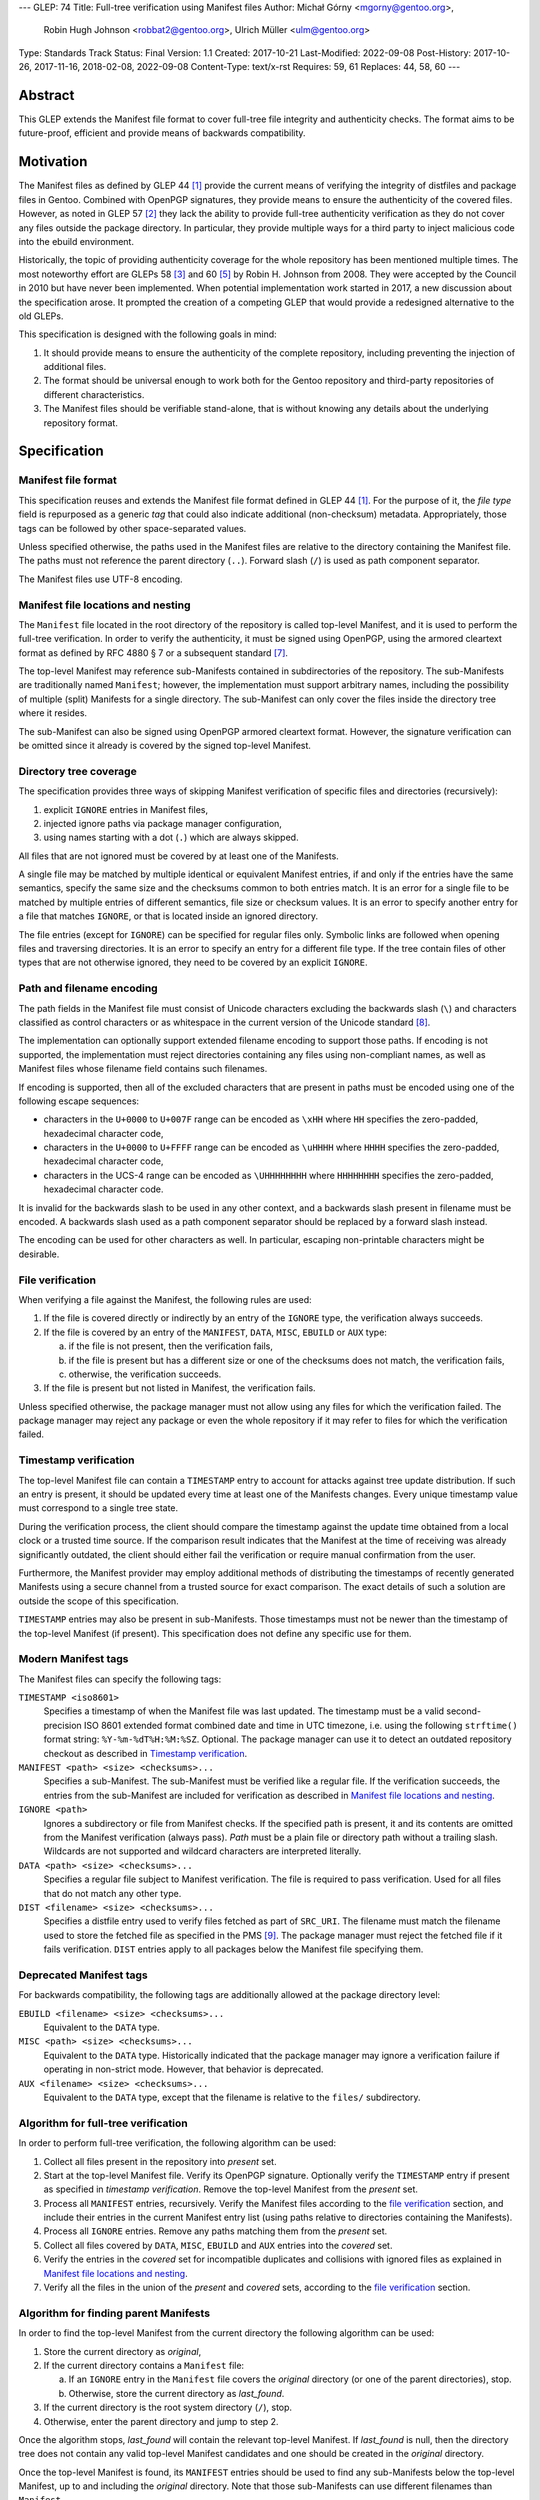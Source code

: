 ---
GLEP: 74
Title: Full-tree verification using Manifest files
Author: Michał Górny <mgorny@gentoo.org>,
        Robin Hugh Johnson <robbat2@gentoo.org>,
        Ulrich Müller <ulm@gentoo.org>
Type: Standards Track
Status: Final
Version: 1.1
Created: 2017-10-21
Last-Modified: 2022-09-08
Post-History: 2017-10-26, 2017-11-16, 2018-02-08, 2022-09-08
Content-Type: text/x-rst
Requires: 59, 61
Replaces: 44, 58, 60
---

Abstract
========

This GLEP extends the Manifest file format to cover full-tree file
integrity and authenticity checks. The format aims to be future-proof,
efficient and provide means of backwards compatibility.


Motivation
==========

The Manifest files as defined by GLEP 44 [#GLEP44]_ provide the current
means of verifying the integrity of distfiles and package files
in Gentoo. Combined with OpenPGP signatures, they provide means to
ensure the authenticity of the covered files. However, as noted
in GLEP 57 [#GLEP57]_ they lack the ability to provide full-tree
authenticity verification as they do not cover any files outside
the package directory. In particular, they provide multiple ways
for a third party to inject malicious code into the ebuild environment.

Historically, the topic of providing authenticity coverage for the whole
repository has been mentioned multiple times. The most noteworthy effort
are GLEPs 58 [#GLEP58]_ and 60 [#GLEP60]_ by Robin H. Johnson from 2008.
They were accepted by the Council in 2010 but have never been
implemented. When potential implementation work started in 2017, a new
discussion about the specification arose. It prompted the creation
of a competing GLEP that would provide a redesigned alternative to
the old GLEPs.

This specification is designed with the following goals in mind:

1. It should provide means to ensure the authenticity of the complete
   repository, including preventing the injection of additional files.

2. The format should be universal enough to work both for the Gentoo
   repository and third-party repositories of different characteristics.

3. The Manifest files should be verifiable stand-alone, that is without
   knowing any details about the underlying repository format.


Specification
=============

Manifest file format
--------------------

This specification reuses and extends the Manifest file format defined
in GLEP 44 [#GLEP44]_. For the purpose of it, the *file type* field is
repurposed as a generic *tag* that could also indicate additional
(non-checksum) metadata. Appropriately, those tags can be followed by
other space-separated values.

Unless specified otherwise, the paths used in the Manifest files
are relative to the directory containing the Manifest file. The paths
must not reference the parent directory (``..``). Forward slash (``/``)
is used as path component separator.

The Manifest files use UTF-8 encoding.


Manifest file locations and nesting
-----------------------------------

The ``Manifest`` file located in the root directory of the repository
is called top-level Manifest, and it is used to perform the full-tree
verification. In order to verify the authenticity, it must be signed
using OpenPGP, using the armored cleartext format as defined by RFC 4880
§ 7 or a subsequent standard [#RFC4880]_.

The top-level Manifest may reference sub-Manifests contained
in subdirectories of the repository. The sub-Manifests are traditionally
named ``Manifest``; however, the implementation must support arbitrary
names, including the possibility of multiple (split) Manifests
for a single directory. The sub-Manifest can only cover the files inside
the directory tree where it resides.

The sub-Manifest can also be signed using OpenPGP armored cleartext
format. However, the signature verification can be omitted since it
already is covered by the signed top-level Manifest.


Directory tree coverage
-----------------------

The specification provides three ways of skipping Manifest verification
of specific files and directories (recursively):

1. explicit ``IGNORE`` entries in Manifest files,

2. injected ignore paths via package manager configuration,

3. using names starting with a dot (``.``) which are always skipped.

All files that are not ignored must be covered by at least one
of the Manifests.

A single file may be matched by multiple identical or equivalent
Manifest entries, if and only if the entries have the same semantics,
specify the same size and the checksums common to both entries match.
It is an error for a single file to be matched by multiple entries
of different semantics, file size or checksum values. It is an error
to specify another entry for a file that matches ``IGNORE``, or that
is located inside an ignored directory.

The file entries (except for ``IGNORE``) can be specified for regular
files only. Symbolic links are followed when opening files
and traversing directories. It is an error to specify an entry for
a different file type. If the tree contain files of other types
that are not otherwise ignored, they need to be covered by an explicit
``IGNORE``.


Path and filename encoding
--------------------------

The path fields in the Manifest file must consist of Unicode characters
excluding the backwards slash (``\``) and characters classified
as control characters or as whitespace in the current version
of the Unicode standard [#UNICODE]_.

The implementation can optionally support extended filename encoding
to support those paths. If encoding is not supported, the implementation
must reject directories containing any files using non-compliant names,
as well as Manifest files whose filename field contains such filenames.

If encoding is supported, then all of the excluded characters that
are present in paths must be encoded using one of the following escape
sequences:

- characters in the ``U+0000`` to ``U+007F`` range can be encoded
  as ``\xHH`` where ``HH`` specifies the zero-padded, hexadecimal
  character code,

- characters in the ``U+0000`` to ``U+FFFF`` range can be encoded
  as ``\uHHHH`` where ``HHHH`` specifies the zero-padded, hexadecimal
  character code,

- characters in the UCS-4 range can be encoded as ``\UHHHHHHHH``
  where ``HHHHHHHH`` specifies the zero-padded, hexadecimal character
  code.

It is invalid for the backwards slash to be used in any other context,
and a backwards slash present in filename must be encoded. A backwards
slash used as a path component separator should be replaced by a forward
slash instead.

The encoding can be used for other characters as well. In particular,
escaping non-printable characters might be desirable.


File verification
-----------------

When verifying a file against the Manifest, the following rules are
used:

1. If the file is covered directly or indirectly by an entry
   of the ``IGNORE`` type, the verification always succeeds.

2. If the file is covered by an entry of the ``MANIFEST``, ``DATA``,
   ``MISC``, ``EBUILD`` or ``AUX`` type:

   a. if the file is not present, then the verification fails,

   b. if the file is present but has a different size or one
      of the checksums does not match, the verification fails,

   c. otherwise, the verification succeeds.

3. If the file is present but not listed in Manifest, the verification
   fails.

Unless specified otherwise, the package manager must not allow using
any files for which the verification failed. The package manager may
reject any package or even the whole repository if it may refer to files
for which the verification failed.


Timestamp verification
----------------------

The top-level Manifest file can contain a ``TIMESTAMP`` entry to account
for attacks against tree update distribution. If such an entry
is present, it should be updated every time at least one
of the Manifests changes. Every unique timestamp value must correspond
to a single tree state.

During the verification process, the client should compare the timestamp
against the update time obtained from a local clock or a trusted time
source. If the comparison result indicates that the Manifest at the time
of receiving was already significantly outdated, the client should
either fail the verification or require manual confirmation from
the user.

Furthermore, the Manifest provider may employ additional methods
of distributing the timestamps of recently generated Manifests
using a secure channel from a trusted source for exact comparison.
The exact details of such a solution are outside the scope of this
specification.

``TIMESTAMP`` entries may also be present in sub-Manifests. Those
timestamps must not be newer than the timestamp of the top-level
Manifest (if present). This specification does not define any specific
use for them.


Modern Manifest tags
--------------------

The Manifest files can specify the following tags:

``TIMESTAMP <iso8601>``
  Specifies a timestamp of when the Manifest file was last updated.
  The timestamp must be a valid second-precision ISO 8601 extended
  format combined date and time in UTC timezone, i.e. using
  the following ``strftime()`` format string: ``%Y-%m-%dT%H:%M:%SZ``.
  Optional. The package manager can use it to detect an outdated
  repository checkout as described in `Timestamp verification`_.

``MANIFEST <path> <size> <checksums>...``
  Specifies a sub-Manifest. The sub-Manifest must be verified like
  a regular file. If the verification succeeds, the entries from
  the sub-Manifest are included for verification as described
  in `Manifest file locations and nesting`_.

``IGNORE <path>``
  Ignores a subdirectory or file from Manifest checks. If the specified
  path is present, it and its contents are omitted from the Manifest
  verification (always pass). *Path* must be a plain file or directory
  path without a trailing slash. Wildcards are not supported
  and wildcard characters are interpreted literally.

``DATA <path> <size> <checksums>...``
  Specifies a regular file subject to Manifest verification. The file
  is required to pass verification. Used for all files that do not match
  any other type.

``DIST <filename> <size> <checksums>...``
  Specifies a distfile entry used to verify files fetched as part
  of ``SRC_URI``. The filename must match the filename used to store
  the fetched file as specified in the PMS [#PMS-FETCH]_. The package
  manager must reject the fetched file if it fails verification.
  ``DIST`` entries apply to all packages below the Manifest file
  specifying them.


Deprecated Manifest tags
------------------------

For backwards compatibility, the following tags are additionally
allowed at the package directory level:

``EBUILD <filename> <size> <checksums>...``
  Equivalent to the ``DATA`` type.

``MISC <path> <size> <checksums>...``
  Equivalent to the ``DATA`` type. Historically indicated that
  the package manager may ignore a verification failure if operating
  in non-strict mode. However, that behavior is deprecated.

``AUX <filename> <size> <checksums>...``
  Equivalent to the ``DATA`` type, except that the filename is relative
  to the ``files/`` subdirectory.


Algorithm for full-tree verification
------------------------------------

In order to perform full-tree verification, the following algorithm
can be used:

1. Collect all files present in the repository into *present* set.

2. Start at the top-level Manifest file. Verify its OpenPGP signature.
   Optionally verify the ``TIMESTAMP`` entry if present as specified
   in `timestamp verification`. Remove the top-level Manifest
   from the *present* set.

3. Process all ``MANIFEST`` entries, recursively. Verify the Manifest
   files according to the `file verification`_ section, and include
   their entries in the current Manifest entry list (using paths
   relative to directories containing the Manifests).

4. Process all ``IGNORE`` entries. Remove any paths matching them
   from the *present* set.

5. Collect all files covered by ``DATA``, ``MISC``, ``EBUILD``
   and ``AUX`` entries into the *covered* set.

6. Verify the entries in the *covered* set for incompatible duplicates
   and collisions with ignored files as explained in `Manifest file
   locations and nesting`_.

7. Verify all the files in the union of the *present* and *covered*
   sets, according to the `file verification`_ section.


Algorithm for finding parent Manifests
--------------------------------------

In order to find the top-level Manifest from the current directory
the following algorithm can be used:

1. Store the current directory as *original*,

2. If the current directory contains a ``Manifest`` file:

   a. If an ``IGNORE`` entry in the ``Manifest`` file covers
      the *original* directory (or one of the parent directories), stop.

   b. Otherwise, store the current directory as *last_found*.

3. If the current directory is the root system directory (``/``), stop.

4. Otherwise, enter the parent directory and jump to step 2.

Once the algorithm stops, *last_found* will contain the relevant
top-level Manifest. If *last_found* is null, then the directory tree
does not contain any valid top-level Manifest candidates and one should
be created in the *original* directory.

Once the top-level Manifest is found, its ``MANIFEST`` entries should
be used to find any sub-Manifests below the top-level Manifest,
up to and including the *original* directory. Note that those
sub-Manifests can use different filenames than ``Manifest``.


Checksum algorithms (informational)
-----------------------------------

This section is informational only. Specifying the exact set
of supported algorithms is outside the scope of this specification.

The algorithm names reserved at the time of writing are:

- ``MD5`` [#MD5]_,
- ``RMD160`` -- RIPEMD-160 [#RIPEMD160]_,
- ``SHA1`` [#SHS]_,
- ``SHA256`` and ``SHA512`` -- SHA-2 family of hashes [#SHS]_,
- ``WHIRLPOOL`` [#WHIRLPOOL]_,
- ``BLAKE2B`` and ``BLAKE2S`` -- BLAKE2 family of hashes [#BLAKE2]_,
- ``SHA3_256`` and ``SHA3_512`` -- SHA-3 family of hashes [#SHA3]_,
- ``STREEBOG256`` and ``STREEBOG512`` -- Streebog family of hashes
  [#STREEBOG]_.

The method of introducing new hashes is defined by GLEP 59 [#GLEP59]_.
It is recommended that any new hashes are named after the Python
``hashlib`` module algorithm names, transformed into uppercase.


Manifest compression
--------------------

The topic of Manifest file compression is covered by GLEP 61 [#GLEP61]_.
This section merely addresses interoperability issues between Manifest
compression and this specification.

The compressed Manifest files are required to be suffixed for their
compression algorithm. This suffix should be used to recognize
the compression and decompress Manifests transparently. The exact list
of algorithms and their corresponding suffixes are outside the scope
of this specification.

The top-level Manifest file must not be compressed. Since the OpenPGP
signature covers the uncompressed text and is compressed itself,
the data would have to be decompressed without any prior verification.
This could expose users e.g. to zip bombs or exploits on decompressor
vulnerabilities.

Whenever this specification refers to sub-Manifests, they can use any
names but are also required to use a specific compression suffix.
The ``MANIFEST`` entries are required to specify the full name including
compression suffix, and the verification is performed on the compressed
file.

The specification permits uncompressed Manifests to exist alongside
their compressed counterparts, and multiple compressed formats
to coexist. If that is the case, the files must have the same
uncompressed content and the specification is free to choose either
of the files using the same base name.


Combining multiple Manifest trees (informational)
-------------------------------------------------

This specification permits nesting multiple hierarchical Manifest trees.
In this layout, the specific directories of the Manifest tree can
be verified both as a part of another top-level Manifest,
and as an independent Manifest tree (when obtained without the parent
directory).

For this to work, the sub-Manifest file in the directory must also
satisfy the requirements for the top-level Manifest file. That is:

- it must be named ``Manifest`` and not compressed,

- it must cover all the files in this directory and its subdirectories
  (i.e. no files from the directory tree can be covered by parent
  Manifest),

- if authenticity verification is desired, it must be OpenPGP-signed.

It should be noted that if such a directory is a subdirectory of a valid
Manifest tree, the sub-Manifest needs to be valid according
to the top-level Manifest and the OpenPGP signature is disregarded
as detailed in `Manifest file locations and nesting`_. The top-level
behavior is exhibited only when the directory is obtained without parent
directories.


Package manager integration (informational)
-------------------------------------------

A package manager supporting full-tree Manifest verification should
enable it by default when using the Gentoo repository via rsync,
and require every location affecting its operation to verify
successfully before using it.

Full-tree verification can only be disabled explicitly by the user
(e.g. using configuration files). For security reasons, the package
manager must not ever attempt to disable it based on any data from
the repository. In particular, it is wrong to control it via
``metadata/layout.conf`` or based on the presence of top-level Manifest,
as it allows a malicious third-party to easily bypass verification.

Furthermore, none of the files present in the repository can be
processed before being verified against the Manifest files. This
includes ``metadata/layout.conf`` and ``profiles/repo_name`` files.
If the top-level Manifest is not present or those files do not pass
verification, the package manager with full-tree verification enabled
must reject the repository immediately.


An example Manifest file (informational)
----------------------------------------

An example top-level Manifest file for the Gentoo repository would have
the following content::

    TIMESTAMP 2017-10-30T10:11:12Z
    IGNORE distfiles
    IGNORE local
    IGNORE lost+found
    IGNORE packages
    MANIFEST app-accessibility/Manifest 14821 SHA256 1b5f.. SHA512 f7eb..
    ...
    MANIFEST eclass/Manifest.gz 50812 SHA256 8c55.. SHA512 2915..
    ...

An example modern Manifest (disregarding backwards compatibility)
for a package directory would have the following content::

    DATA SphinxTrain-0.9.1-r1.ebuild 932 SHA256 3d3b.. SHA512 be4d..
    DATA SphinxTrain-1.0.8.ebuild 912 SHA256 f681.. SHA512 0749..
    DATA metadata.xml 664 SHA256 97c6.. SHA512 1175..
    DATA files/gcc.patch 816 SHA256 b56e.. SHA512 2468..
    DATA files/gcc34.patch 333 SHA256 c107.. SHA512 9919..
    DIST SphinxTrain-0.9.1-beta.tar.gz 469617 SHA256 c1a4.. SHA512 1b33..
    DIST sphinxtrain-1.0.8.tar.gz 8925803 SHA256 548e.. SHA512 465d..


Rationale
=========

Stand-alone format
------------------

The first question that needed to be asked before proceeding with
the design was whether the Manifest file format was supposed to be
stand-alone, or tightly bound to the repository format.

The stand-alone format has been selected because of its three
advantages:

1. It is more future-proof. If an incompatible change to the repository
   format is introduced, only developers need to upgrade the tools
   they use to generate the Manifests. The tools used to verify
   the updated Manifests will continue to work.

2. It is more flexible and universal. With a dedicated tool,
   the Manifest files can be used to sign and verify arbitrary file
   sets.

3. It keeps the verification tool simpler. In particular, we can easily
   write an independent verification tool that could work on any
   distribution without needing to depend on a package manager
   implementation or rewrite parts of it.

Designing a stand-alone format requires that the Manifest carries enough
information to perform the verification following all the rules specific
to the Gentoo repository.


Tree design
-----------

The second important point of the design was determining whether
the Manifest files should be structured hierarchically, or independent.
Both options have their advantages.

In the hierarchical model, each sub-Manifest file is covered by a higher
level Manifest. As a result, only the top-level Manifest has to be
OpenPGP-signed, and subsequent Manifests need to be only verified by
checksum stored in the parent Manifest. This has the following
implications:

- Verifying any set of files in the repository requires using checksums
  from the most relevant Manifests and the parent Manifests.

- The OpenPGP signature of the top-level Manifest needs to be verified
  only once per process.

- Altering any set of files requires updating the relevant Manifests,
  and their parent Manifests up to the top-level Manifest, and signing
  the last one.

- As a result, the top-level Manifest changes on every commit,
  and various middle-level Manifests change (and need to be transferred)
  frequently.

In the independent model, each sub-Manifest file is independent
of the parent Manifests. As a result, each of them needs to be signed
and verified independently. However, the parent Manifests still need
to list sub-Manifests (albeit without verification data) in order
to detect removal or replacement of subdirectories. This has
the following implications:

- Verifying any set of files in the repository requires using checksums
  and verifying signatures of the most relevant Manifest files.

- Altering any set of files requires updating the relevant Manifests
  and signing them again.

- Parent Manifests are updated only when Manifests are added or removed
  from subdirectories. As a result, they change infrequently.

While both models have their advantages, the hierarchical model was
selected because it reduces the number of OpenPGP operations
(which are comparatively costly) to the minimum.


Tree layout restrictions
------------------------

The algorithm is meant to work primarily with ebuild repositories which
normally contain only files and directories. Directories provide
no useful metadata for verification, and specifying special entries
for additional file types is purposeless. Therefore, the specification
is restricted to dealing with regular files.

The Gentoo repository does not use symbolic links. Some Gentoo
repositories do, however. To provide a simple solution for dealing with
symlinks without having to take care to implement special handling for
them, the common behavior of implicitly resolving them is used.
Therefore, symbolic links to files are stored as if they were regular
files, and symbolic links to directories are followed as if they were
regular directories.

Dotfiles are implicitly ignored as that is a common notion used
in software written for POSIX systems. All other filenames require
explicit ``IGNORE`` lines.

An ability to inject additional ignore entries is provided to account
for site configuration affecting the repository tree -- placing
additional files in it, skipping some of the categories from syncing.
This configuration can extend beyond the limits of this GLEP,
e.g. by allowing wildcards or regular expressions.


Cross-filesystem Manifests
--------------------------

The first version of this specification had an additional requirement
that all files covered by the Manifest tree must reside on a single
filesystem. This requirement has been removed in version 1.1 for
the reasons outlined in this section.

The original rationale stated that this restriction aims to prevent
crossing filesystem boundaries in the top-level Manifest lookup
algorithm. While that seemed a good idea at the time, there is no real
reason to prevent that and this particular method worked correctly only
if the files were placed in a dedicated filesystem.

Worse than that, the original rationale did not anticipate the use
of overlayfs which combines multiple filesystems while preserving their
original metadata, including device and inode numbers. As a result,
if the repository was checked out to an overlayfs, it was quite possible
that different files had different device numbers, and the Manifest
checks failed due to crossing filesystem boundaries.

Given no clear solution to that and no good reason to reject use
of overlayfs, the restriction was lifted.

The only potential drawback of this is that the implementation may now
follow maliciously placed symbolic links pointing outside the tree.
If a regular file was replaced by such a symlink, the user could
be tricked into reporting the verification failure with the report
containing the checksums of the target file. However, for this to happen
the client would have to use rsync with ``--links`` option but without
``--safe-links`` which is neither the default behavior of rsync nor
the default configuration used by Portage.


Filename character set restriction
----------------------------------

The valid set of filename characters for the Gentoo repository
is restricted by the devmanual 'File Naming Rules' section
[#FILE-NAMING-RULES]_, and enforced via a git hook. The valid distfile
names are not restricted explicitly -- however, the PMS dependency
specification syntax [#PMS-FETCH]_ implicitly makes it impossible to use
filenames containing whitespace.

This specification aims to avoid arbitrary restrictions. For this
reason, filename characters are only restricted by excluding three
technically problematic groups:

1. The backwards slash character (``\``) is used as path separator
   on Windows systems, so it's extremely unlikely to be used in real
   filenames. For this reason it is used to implement character
   encoding with minimal risk of breaking backwards compatibility.

2. The control characters can trigger special behavior in various
   programs and confuse them from recognizing text files. In particular,
   the NULL character (``U+0000``) is normally used to indicate the end
   of a null-terminated string. Its use could therefore break
   implementations written in the C language. Other control characters
   could trigger various formatting routines, garbling text output.

3. Whitespace characters are used to separate Manifest fields
   and entries. While technically it would be enough to restrict space
   (``U+0020``) character that is normally used as the separator
   and newline (``U+000A``) character that is used to separate lines,
   all whitespace characters are forbidden to avoid confusion
   and implementation errors.

Historically, Portage attempted to overcome the whitespace limitation
by attempting to locate the size field and take everything before it
as filename. This was terribly fragile and even if it worked, it would
solve the problem only partially.

To preserve compatibility with the current implementations and given
that all of the listed characters are not allowed for the foreseeable
Gentoo uses, extended encoding support is optional. If such support
is not provided, the implementation must unconditionally reject any
such files. Ignoring them implicitly would be confusing, and it is
not possible to use them in explicit ``IGNORE`` entries.

The character encoding method provides means to overcome the character
restrictions to extend the tool usability beyond immediate Gentoo uses.
The backslash escape form based on Python unicode strings is used
since it can encode all characters within the Unicode range, the syntax
is familiar to many programmers and the backwards slash character
is extremely unlikely to appear in real filenames.

Syntax is limited to the minimum necessary to implement the encoding.
Shorthand forms (e.g. ``\t`` or ``\\``) are omitted to avoid unnecessary
complexity, and to reduce the risk of shell users using backslash
to escape space directly. The ``\x`` form is limited to ``\x00..\x7F``
range to avoid ambiguity of higher values which might be interpreted
either as UCS-2 code points or part of a UTF-8 encoded character.

Encoding stores UCS-2/UCS-4 characters directly rather than hex-encoded
UTF-8 string to simplify the implementation. In particular, it makes it
possible to process the Manifest file as UTF-8 encoded text without
having to perform additional UTF-8 decoding (and verification)
of the escaped data.

URL-encoding was considered as an alternative. However, it could collide
with ``DIST`` entries that are implicitly named after the URL filename
part where URL-encoding is pretty common.


File verification model
-----------------------

The verification model aims to provide full coverage against different
forms of attack. In particular, three different kinds of manipulation
are considered:

1. Alteration of the file content.

2. Removal of a file.

3. Addition of a new file.

In order to prevent against all three, the system requires that all
files in the repository are listed in Manifests and verified against
them.

As a special case, ignores are allowed to account for directories
that are not part of the repository but were traditionally placed inside
it. Those directories were ``distfiles``, ``local`` and ``packages``. It
could be also used to ignore VCS directories such as ``CVS``.


Non-strict Manifest verification
--------------------------------

Originally the Manifest2 format provided a special ``MISC`` tag that
was used for ``metadata.xml`` and ``ChangeLog`` files. This tag
indicated that the Manifest verification failures could be ignored for
those files unless the package manager was working in strict mode.

The first versions of this specification continued the use of this tag.
However, after a long debate it was decided to deprecate it along with
the non-strict behavior, and require all files to strictly match.

Two arguments were mentioned for the usefulness of a ``MISC`` type:

1. being able to reduce the checkout size by stripping unnecessary
   files out, and

2. being able to update automatically generated files locally
   without causing unnecessary verification failures.

However, the usefulness of ``MISC`` in both cases is doubtful.

The cases for stripping unnecessary files mostly focused around space
savings. For this purpose, stripping ``metadata.xml`` and similar files
has little value. It is much more common for users to strip whole
packages or categories. The ``MISC`` type is not suitable for that,
and so a dedicated package manager mechanism needs to be developed
instead. The same mechanism can also handle files that historically used
the ``MISC`` type. As an example, the package manager may choose
to generate both the rsync exclusion list and Manifest ignore list
using a single source list.

The cases for autogenerated files involve such cache files
as ``use.local.desc``. However, we can not include ``md5-cache`` there
due to security concerns which results in inconsistent cache handling.
Furthermore, the tools were historically modified to provide stable
output which means that their content can not change without
a non-``MISC`` content being changed first. This practically defeats
the purpose of using ``MISC``.

Finally, the non-strict mode could be used as means to an attack.
The allowance of missing or modified documentation file could be used
to spread misinformation, resulting in bad decisions made by the user.
A modified file could also be used, e.g. to exploit vulnerabilities
of an XML parser.


Timestamp field
---------------

The top-level Manifest optionally allows using a ``TIMESTAMP`` tag
to include a generation timestamp in the Manifest. A similar feature
was originally proposed in GLEP 58 [#GLEP58]_.

A malicious third-party may use the principles of exclusion or replay
[#C08]_ to deny an update to clients, while at the same time recording
the identity of clients to attack. The timestamp field can be used to
detect that.

In order to provide more complete protection, the Gentoo Infrastructure
should provide an ability to obtain the timestamps of all Manifests
from a recent timeframe over a secure channel from a trusted source
for comparison.

Strictly speaking, this information is provided by the various
``metadata/timestamp*`` files that are already present. However,
including the value in the Manifest itself has a little cost
and provides the ability to perform the verification stand-alone.

Furthermore, some of the timestamp files are added very late
in the distribution process, past the Manifest generation phase. Those
files will most likely receive ``IGNORE`` entries and therefore
be unsafe to use.

The specification permits additional timestamps in sub-Manifest files
for local use. A generic testing tool should ignore them.


New vs deprecated tags
----------------------

Out of the four types defined by Manifest2, only one is reused
and the remaining three are replaced by a single, universal ``DATA``
type.

The ``DIST`` tag is reused since the specification does not change
anything with regard to distfile handling.

The ``EBUILD`` tag could potentially be reused for generic file
verification data. However, it would be confusing if all the different
data files were marked as ``EBUILD``. Therefore, an equivalent ``DATA``
type was introduced as a replacement.

The ``MISC`` tag and the relevant non-strict mode has been removed
as being of little value, as detailed in the `Non-strict Manifest
verification`_ section.

The ``AUX`` tag is deprecated as it is redundant to ``DATA``, and has
the limiting property of implicit ``files/`` path prefix.


Finding top-level Manifest
--------------------------

The development of a reference implementation for this GLEP has brought
the following problem: how to find all the relevant Manifests when
the Manifest tool is run inside a subdirectory of the repository?

One of the options would be to provide a bi-directional linking
of Manifests via a ``PARENT`` tag. However, that would not solve
the problem when a new Manifest file is being created.

Instead, an algorithm for iterating over parent directories is proposed.
Since there is no obligatory explicit indicator for the top-level
Manifest, the algorithm assumes that the top-level Manifest
is the highest ``Manifest`` in the directory hierarchy that can cover
the current directory. This generally makes sense since the Manifest
files are required to provide coverage for all subdirectories, so all
Manifests starting from that one need to be updated.

If independent Manifest trees are nested in the directory structure,
then an ``IGNORE`` entry needs to be used to separate them.

Since sub-Manifests can use any filenames, the Manifest finding
algorithm must not short-cut the procedure by storing all ``Manifest``
files along the parent directories. Instead, it needs to retrace
the relevant sub-Manifest files along ``MANIFEST`` entries
in the top-level Manifest.


Injecting ChangeLogs into the checkout
--------------------------------------

One of the problems considered in the new Manifest format was injecting
historical and autogenerated ChangeLog into the repository. We normally
don't include those files, to reduce the checkout size. However, some
users have shown interest in them and Infra is working on providing them
via an additional rsync module.

If such files were injected into the repository, they would cause
verification failures of Manifests. To account for this, Infra could
provide ``IGNORE`` entries to allow them to exist.


Splitting distfile checksums from file checksums
------------------------------------------------

Another problem with the current Manifest format is that the checksums
for fetched files are combined with checksums for local files
in a single file inside the package directory. It has been specifically
pointed out that:

- since distfiles are sometimes reused across different packages,
  the repeating checksums are redundant [#DIST]_.
  
- mirror admins were interested in the possibility of verifying all
  the distfiles with a single tool.

This specification does not provide a clean solution to this problem.
It technically permits moving ``DIST`` entries to higher-level Manifests
but the usefulness of such a solution is doubtful.

However, for the second problem we will probably deliver a dedicated
tool working with this Manifest format.


Hash algorithms
---------------

While maintaining a consistent supported hash set is important
for interoperability, it is not a good fit for the generic layout
of this GLEP. Furthermore, it would require updating the GLEP
in the future every time the used algorithms change.

Instead, the specification focuses on listing the currently used
algorithm names for interoperability, and sets a recommendation
for consistent naming of algorithms in the future. The Python
``hashlib`` module is used as a reference since it is used
as the provider of hash functions for most of the Python software,
including Portage and PkgCore.

The basic rules for changing hash algorithms are defined in GLEP 59
[#GLEP59]_. The implementations can focus only on those algorithms
that are actually used or planned on being used. It may be feasible
to devise a new GLEP that specifies the currently used hashes (or update
GLEP 59 accordingly).


Manifest compression
--------------------

The support for Manifest compression is introduced with minimal changes
to the file format. The ``MANIFEST`` entries are required to provide
the real (compressed) file path for compatibility with other file
entries and to avoid confusion.

The compression of top-level Manifest file has been prohibited
as the specification currently does not provide any means of verifying
the file prior to decompression. If the top-level Manifest is
compressed, tooling will have to unpack the file before being able
to verify the contents. This makes it possible for a malicious third
party to attack the system by providing a compressed Manifest that
exposes decompressor vulnerabilities, or a zip bomb.

The OpenPGP cleartext signature covers the contents of the Manifest,
and is therefore compressed along with them. The possibility of using
a detached signature has been considered but it was rejected as
unnecessary complexity for minor gain.

Technically, a similar result could be effected via moving all the data
into a compressed sub-Manifest in the top directory (e.g.
``Manifest.sub.gz``), and including a ``MANIFEST`` entry for this file
in a signed, uncompressed top-level Manifest.

The existence of additional entries for uncompressed Manifest checksums
was debated. However, plain entries for the uncompressed file would
be confusing if only the compressed file existed, and conflicting
if both uncompressed and compressed variants existed. Furthermore,
it has been pointed out that ``DIST`` entries do not have
an uncompressed variant either.


Performance considerations
--------------------------

Performing a full-tree verification on every sync raises some
performance concerns for end-user systems. The initial testing has shown
that a cold-cache verification on a btrfs file system can take up around
4 minutes, with the process being mostly I/O bound. On the other hand,
it can be expected that the verification will be performed directly
after syncing, taking advantage of a warm filesystem cache.

To improve speed on I/O and/or CPU-restrained systems even further,
the algorithms can be easily extended to perform incremental
verification. Given that rsync does not preserve mtimes by default,
the tool can take advantage of mtime and Manifest comparisons to recheck
only the parts of the repository that have changed.

Furthermore, the package manager implementations can restrict checking
only to the parts of the repository that are actually being used.


Backwards Compatibility
=======================

This GLEP provides optional means of preserving backwards compatibility.
To preserve the backwards compatibility, the following needs to hold
for the ``Manifest`` file in every package directory:

- all files must be covered by the single ``Manifest`` file,

- all distfiles used by the package must be included,

- all files inside the ``files/`` subdirectory need to use
  the ``AUX`` tag (rather than ``DATA``),

- all ``.ebuild`` files need to use the ``EBUILD`` tag,

- the ``metadata.xml`` and ``ChangeLog`` files need to use
  the ``MISC`` tag,

- the Manifest can be signed to provide authenticity verification,

- an uncompressed Manifest must always exist, and a compressed Manifest
  of identical content may be present.

Once the backwards compatibility is no longer a concern, the above
no longer needs to hold and the deprecated tags can be removed.


Reference Implementation
========================

The reference implementation for this GLEP is being developed
as the gemato project [#GEMATO]_.


Credits
=======

Thanks to all the people whose contributions were invaluable
to the creation of this GLEP. This includes but is not limited to:

- Robin Hugh Johnson,
- Ulrich Müller.

Additionally, thanks to Robin Hugh Johnson for the original
MetaManifest GLEP series which served both as inspiration and source
of many concepts used in this GLEP. Recursively, also thanks to all
the people who contributed to the original GLEPs.


References
==========

.. [#GLEP44] GLEP 44: Manifest2 format
   (https://www.gentoo.org/glep/glep-0044.html)

.. [#GLEP57] GLEP 57: Security of distribution of Gentoo software
   - Overview
   (https://www.gentoo.org/glep/glep-0057.html)

.. [#GLEP58] GLEP 58: Security of distribution of Gentoo software
   - Infrastructure to User distribution - MetaManifest
   (https://www.gentoo.org/glep/glep-0058.html)

.. [#GLEP59] GLEP 59: Manifest2 hash policies and security implications
   (https://www.gentoo.org/glep/glep-0059.html)

.. [#GLEP60] GLEP 60: Manifest2 filetypes
   (https://www.gentoo.org/glep/glep-0060.html)

.. [#GLEP61] GLEP 61: Manifest2 compression
   (https://www.gentoo.org/glep/glep-0061.html)

.. [#RFC4880] RFC 4880: OpenPGP Message Format
   (https://www.rfc-editor.org/rfc/rfc4880)

.. [#UNICODE] The Unicode standard
   (https://unicode.org/versions/latest/)

.. [#PMS-FETCH] Package Manager Specification: Dependency Specification
   Format - SRC_URI
   (https://projects.gentoo.org/pms/6/pms.html#x1-940008.2.10)

.. [#FILE-NAMING-RULES] Ebuild File Format -- Gentoo Development Guide
   (https://devmanual.gentoo.org/ebuild-writing/file-format/#file-naming-rules)

.. [#MD5] RFC1321: The MD5 Message-Digest Algorithm
   (https://www.ietf.org/rfc/rfc1321.txt)

.. [#RIPEMD160] The hash function RIPEMD-160
   (https://homes.esat.kuleuven.be/~bosselae/ripemd160.html)

.. [#SHS] FIPS PUB 180-4: Secure Hash Standard (SHS)
   (http://nvlpubs.nist.gov/nistpubs/FIPS/NIST.FIPS.180-4.pdf)

.. [#WHIRLPOOL] The WHIRLPOOL Hash Function
   (http://www.larc.usp.br/~pbarreto/WhirlpoolPage.html)

.. [#BLAKE2] BLAKE2 -- fast secure hashing
   (https://blake2.net/)

.. [#SHA3] FIPS PUB 202: SHA-3 Standard: Permutation-Based Hash
   and Extendable-Output Functions
   (http://nvlpubs.nist.gov/nistpubs/FIPS/NIST.FIPS.202.pdf)

.. [#STREEBOG] GOST R 34.11-2012: Streebog Hash Function
   (https://www.streebog.net/)

.. [#C08] Cappos, J et al. (2008). "Attacks on Package Managers"
   (https://www2.cs.arizona.edu/stork/packagemanagersecurity/attacks-on-package-managers.html)

.. [#DIST] According to Robin H. Johnson, 8.4% of all DIST entries
   at the time of writing are duplicate, representing 2 MiB
   out of 25 MiB of DIST entries altogether.

.. [#GEMATO] gemato: Gentoo Manifest Tool
   (https://github.com/mgorny/gemato/)


Copyright
=========

This work is licensed under the Creative Commons Attribution-ShareAlike 4.0
International License. To view a copy of this license, visit
https://creativecommons.org/licenses/by-sa/4.0/.
